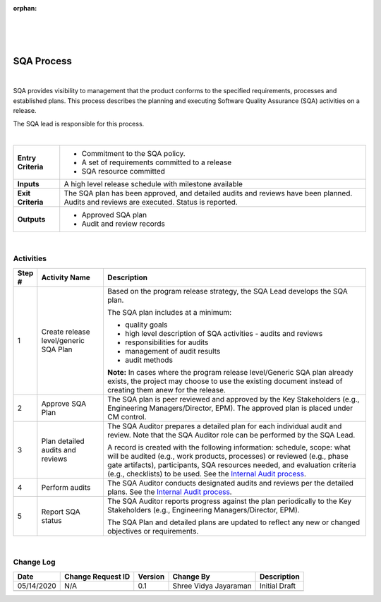 :orphan:

|
|
|

===============
SQA Process
===============

|

SQA provides visibility to management that the product conforms to the specified requirements, processes and established plans. This process describes the planning and executing Software Quality Assurance (SQA) activities on a release. 

The SQA lead is responsible for this process.

|

+--------------------------------------+--------------------------------------+
| **Entry Criteria**                   | -  Commitment to the SQA policy.     |
|                                      | -  A set of requirements committed to|
|                                      |    a release                         |
|                                      | -  SQA resource committed            |
+--------------------------------------+--------------------------------------+
| **Inputs**                           | A high level release schedule with   |
|                                      | milestone available                  |
+--------------------------------------+--------------------------------------+
| **Exit Criteria**                    | The SQA plan has been approved, and  |
|                                      | detailed audits and reviews have     |
|                                      | been planned. Audits and reviews are |
|                                      | executed. Status is reported.        |
+--------------------------------------+--------------------------------------+
| **Outputs**                          | -  Approved SQA plan                 |
|                                      | -  Audit and review records          |
+--------------------------------------+--------------------------------------+

|

**Activities**
--------------

|image0|


.. list-table::
   :widths: 10 30 120
   :header-rows: 1   
   
   * - Step #
     - Activity Name
     - Description
    
   * - 1
     - Create release level/generic SQA Plan
     - Based on the program release strategy, the SQA Lead develops the SQA plan.

       The SQA plan includes at a minimum:
	 
       -  quality goals
	 
       -  high level description of SQA activities - audits and reviews
	 
       -  responsibilities for audits
	 
       -  management of audit results
	 
       -  audit methods
  
       **Note:**  In cases where the program release level/Generic SQA plan already exists, the project may choose to use the existing document instead of creating them anew for the release.
    
   * - 2
     - Approve SQA Plan
     - The SQA plan is peer reviewed and approved by the Key Stakeholders (e.g., Engineering Managers/Director, EPM). The approved plan is placed under CM control.
    
   * - 3
     - Plan detailed audits and reviews
     - The SQA Auditor prepares a detailed plan for each individual audit and review. Note that the SQA Auditor role can be performed by the SQA Lead.

       A record is created with the following information: schedule, scope: what will be audited (e.g., work products, processes) or reviewed (e.g., phase gate artifacts), participants, SQA resources needed, and evaluation criteria (e.g., checklists) to be used. See the `Internal Audit process <./InternalAuditProcess.html>`__.

   * - 4
     - Perform audits
     - The SQA Auditor conducts designated audits and reviews per the detailed plans. See the `Internal Audit process <./InternalAuditProcess.html>`__.

   * - 5
     - Report SQA status
     - The SQA Auditor reports progress against the plan periodically to the Key Stakeholders (e.g., Engineering Managers/Director, EPM).

       The SQA Plan and detailed plans are updated to reflect any new or changed objectives or requirements. 

|

**Change Log**
--------------

+--------------+-------------------------+---------------+-------------------------+-----------------------------------------------------------+
| **Date**     | **Change Request ID**   | **Version**   | **Change By**           | **Description**                                           |
+--------------+-------------------------+---------------+-------------------------+-----------------------------------------------------------+
| 05/14/2020   | N/A                     | 0.1           | Shree Vidya Jayaraman   | Initial Draft                                             |
+--------------+-------------------------+---------------+-------------------------+-----------------------------------------------------------+
|              |                         |               |                         |                                                           |
+--------------+-------------------------+---------------+-------------------------+-----------------------------------------------------------+


.. |image0| image:: /_static/Operations/SWQualityAssurance/SqaProcess.jpg